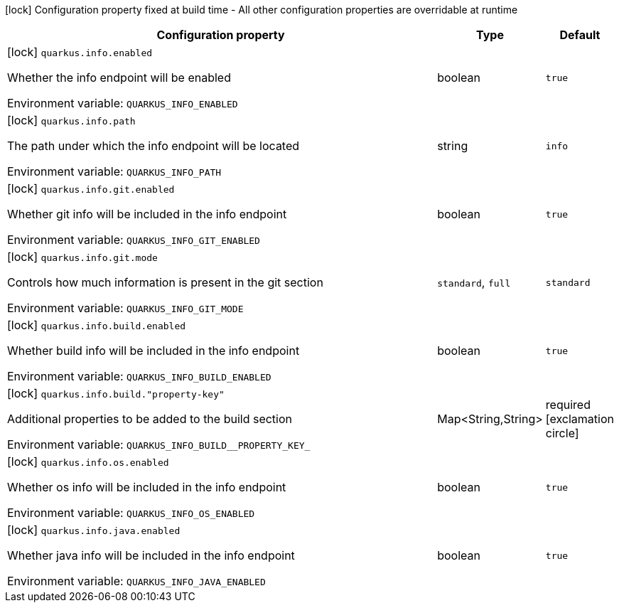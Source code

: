 :summaryTableId: quarkus-info_quarkus-info
[.configuration-legend]
icon:lock[title=Fixed at build time] Configuration property fixed at build time - All other configuration properties are overridable at runtime
[.configuration-reference.searchable, cols="80,.^10,.^10"]
|===

h|[.header-title]##Configuration property##
h|Type
h|Default

a|icon:lock[title=Fixed at build time] [[quarkus-info_quarkus-info-enabled]] [.property-path]##`quarkus.info.enabled`##

[.description]
--
Whether the info endpoint will be enabled


ifdef::add-copy-button-to-env-var[]
Environment variable: env_var_with_copy_button:+++QUARKUS_INFO_ENABLED+++[]
endif::add-copy-button-to-env-var[]
ifndef::add-copy-button-to-env-var[]
Environment variable: `+++QUARKUS_INFO_ENABLED+++`
endif::add-copy-button-to-env-var[]
--
|boolean
|`true`

a|icon:lock[title=Fixed at build time] [[quarkus-info_quarkus-info-path]] [.property-path]##`quarkus.info.path`##

[.description]
--
The path under which the info endpoint will be located


ifdef::add-copy-button-to-env-var[]
Environment variable: env_var_with_copy_button:+++QUARKUS_INFO_PATH+++[]
endif::add-copy-button-to-env-var[]
ifndef::add-copy-button-to-env-var[]
Environment variable: `+++QUARKUS_INFO_PATH+++`
endif::add-copy-button-to-env-var[]
--
|string
|`info`

a|icon:lock[title=Fixed at build time] [[quarkus-info_quarkus-info-git-enabled]] [.property-path]##`quarkus.info.git.enabled`##

[.description]
--
Whether git info will be included in the info endpoint


ifdef::add-copy-button-to-env-var[]
Environment variable: env_var_with_copy_button:+++QUARKUS_INFO_GIT_ENABLED+++[]
endif::add-copy-button-to-env-var[]
ifndef::add-copy-button-to-env-var[]
Environment variable: `+++QUARKUS_INFO_GIT_ENABLED+++`
endif::add-copy-button-to-env-var[]
--
|boolean
|`true`

a|icon:lock[title=Fixed at build time] [[quarkus-info_quarkus-info-git-mode]] [.property-path]##`quarkus.info.git.mode`##

[.description]
--
Controls how much information is present in the git section


ifdef::add-copy-button-to-env-var[]
Environment variable: env_var_with_copy_button:+++QUARKUS_INFO_GIT_MODE+++[]
endif::add-copy-button-to-env-var[]
ifndef::add-copy-button-to-env-var[]
Environment variable: `+++QUARKUS_INFO_GIT_MODE+++`
endif::add-copy-button-to-env-var[]
--
a|`standard`, `full`
|`standard`

a|icon:lock[title=Fixed at build time] [[quarkus-info_quarkus-info-build-enabled]] [.property-path]##`quarkus.info.build.enabled`##

[.description]
--
Whether build info will be included in the info endpoint


ifdef::add-copy-button-to-env-var[]
Environment variable: env_var_with_copy_button:+++QUARKUS_INFO_BUILD_ENABLED+++[]
endif::add-copy-button-to-env-var[]
ifndef::add-copy-button-to-env-var[]
Environment variable: `+++QUARKUS_INFO_BUILD_ENABLED+++`
endif::add-copy-button-to-env-var[]
--
|boolean
|`true`

a|icon:lock[title=Fixed at build time] [[quarkus-info_quarkus-info-build-property-key]] [.property-path]##`quarkus.info.build."property-key"`##

[.description]
--
Additional properties to be added to the build section


ifdef::add-copy-button-to-env-var[]
Environment variable: env_var_with_copy_button:+++QUARKUS_INFO_BUILD__PROPERTY_KEY_+++[]
endif::add-copy-button-to-env-var[]
ifndef::add-copy-button-to-env-var[]
Environment variable: `+++QUARKUS_INFO_BUILD__PROPERTY_KEY_+++`
endif::add-copy-button-to-env-var[]
--
|Map<String,String>
|required icon:exclamation-circle[title=Configuration property is required]

a|icon:lock[title=Fixed at build time] [[quarkus-info_quarkus-info-os-enabled]] [.property-path]##`quarkus.info.os.enabled`##

[.description]
--
Whether os info will be included in the info endpoint


ifdef::add-copy-button-to-env-var[]
Environment variable: env_var_with_copy_button:+++QUARKUS_INFO_OS_ENABLED+++[]
endif::add-copy-button-to-env-var[]
ifndef::add-copy-button-to-env-var[]
Environment variable: `+++QUARKUS_INFO_OS_ENABLED+++`
endif::add-copy-button-to-env-var[]
--
|boolean
|`true`

a|icon:lock[title=Fixed at build time] [[quarkus-info_quarkus-info-java-enabled]] [.property-path]##`quarkus.info.java.enabled`##

[.description]
--
Whether java info will be included in the info endpoint


ifdef::add-copy-button-to-env-var[]
Environment variable: env_var_with_copy_button:+++QUARKUS_INFO_JAVA_ENABLED+++[]
endif::add-copy-button-to-env-var[]
ifndef::add-copy-button-to-env-var[]
Environment variable: `+++QUARKUS_INFO_JAVA_ENABLED+++`
endif::add-copy-button-to-env-var[]
--
|boolean
|`true`

|===


:!summaryTableId: